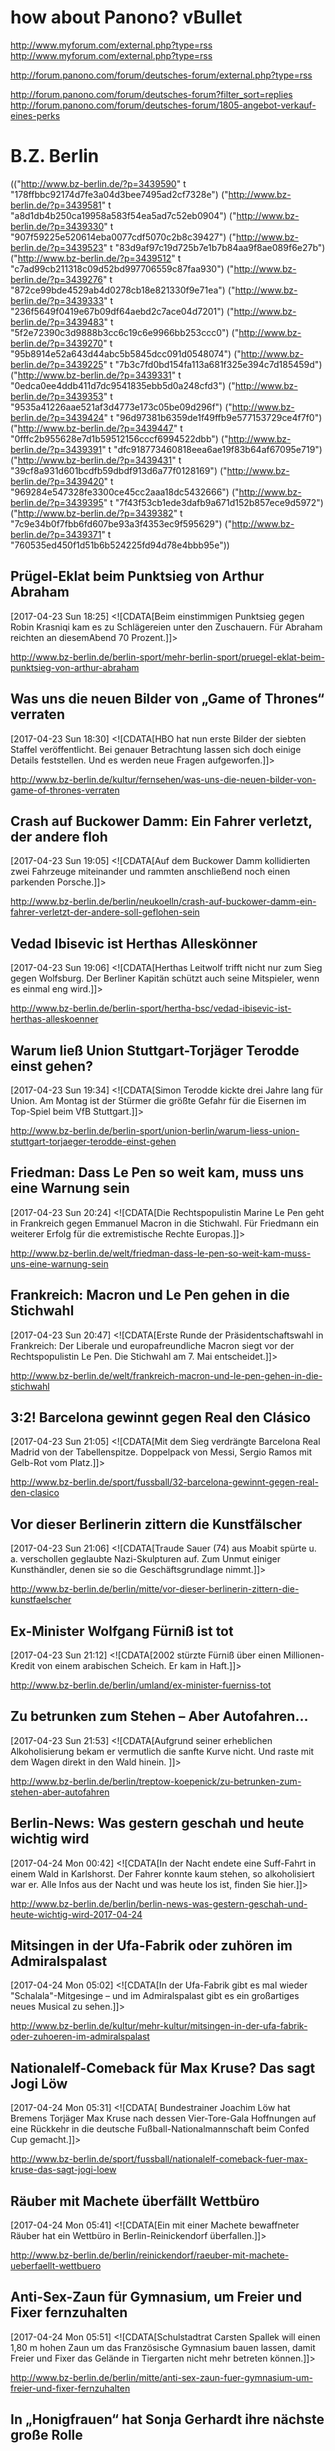 * how about Panono? vBullet
  http://www.myforum.com/external.php?type=rss
  http://www.myforum.com/external.php?type=rss

  http://forum.panono.com/forum/deutsches-forum/external.php?type=rss

  http://forum.panono.com/forum/deutsches-forum?filter_sort=replies
  http://forum.panono.com/forum/deutsches-forum/1805-angebot-verkauf-eines-perks

* B.Z. Berlin

  :FEEDSTATUS:
(("http://www.bz-berlin.de/?p=3439590" t "178ffbbc92174d7fe3a04d3bee7495ad2cf7328e")
 ("http://www.bz-berlin.de/?p=3439581" t "a8d1db4b250ca19958a583f54ea5ad7c52eb0904")
 ("http://www.bz-berlin.de/?p=3439330" t "907f59225e520614eba0077cdf5070c2b8c39427")
 ("http://www.bz-berlin.de/?p=3439523" t "83d9af97c19d725b7e1b7b84aa9f8ae089f6e27b")
 ("http://www.bz-berlin.de/?p=3439512" t "c7ad99cb211318c09d52bd997706559c87faa930")
 ("http://www.bz-berlin.de/?p=3439276" t "872ce99bde4529ab4d0278cb18e821330f9e71ea")
 ("http://www.bz-berlin.de/?p=3439333" t "236f5649f0419e67b09df64aebd2c7ace04d7201")
 ("http://www.bz-berlin.de/?p=3439483" t "5f2e72390c3d9888b3cc6c19c6e9966bb253ccc0")
 ("http://www.bz-berlin.de/?p=3439270" t "95b8914e52a643d44abc5b5845dcc091d0548074")
 ("http://www.bz-berlin.de/?p=3439225" t "7b3c7fd0bd154fa113a681f325e394c7d185459d")
 ("http://www.bz-berlin.de/?p=3439331" t "0edca0ee4ddb411d7dc9541835ebb5d0a248cfd3")
 ("http://www.bz-berlin.de/?p=3439353" t "9535a41226aae521af3d4773e173c05be09d296f")
 ("http://www.bz-berlin.de/?p=3439424" t "96d97381b6359de1f49ffb9e577153729ce4f7f0")
 ("http://www.bz-berlin.de/?p=3439447" t "0fffc2b955628e7d1b59512156cccf6994522dbb")
 ("http://www.bz-berlin.de/?p=3439391" t "dfc918773460818eea6ae19f83b64af67095e719")
 ("http://www.bz-berlin.de/?p=3439431" t "39cf8a931d601bcdfb59dbdf913d6a77f0128169")
 ("http://www.bz-berlin.de/?p=3439420" t "969284e547328fe3300ce45cc2aaa18dc5432666")
 ("http://www.bz-berlin.de/?p=3439395" t "7f43f53cb1ede3dafb9a671d152b857ece9d5972")
 ("http://www.bz-berlin.de/?p=3439382" t "7c9e34b0f7fbb6fd607be93a3f4353ec9f595629")
 ("http://www.bz-berlin.de/?p=3439371" t "760535ed450f1d51b6b524225fd94d78e4bbb95e"))
  :END:
** Prügel-Eklat beim Punktsieg von Arthur Abraham
   [2017-04-23 Sun 18:25]
                           <![CDATA[Beim einstimmigen Punktsieg gegen Robin Krasniqi kam es zu Schlägereien unter den Zuschauern. Für Abraham reichten an diesemAbend 70 Prozent.]]>
                       
   [[http://www.bz-berlin.de/berlin-sport/mehr-berlin-sport/pruegel-eklat-beim-punktsieg-von-arthur-abraham]]


** Was uns die neuen Bilder von „Game of Thrones“ verraten
   [2017-04-23 Sun 18:30]
                           <![CDATA[HBO hat nun erste Bilder der siebten Staffel veröffentlicht. Bei genauer Betrachtung lassen sich doch einige Details feststellen. Und es werden neue Fragen aufgeworfen.]]>
                       
   [[http://www.bz-berlin.de/kultur/fernsehen/was-uns-die-neuen-bilder-von-game-of-thrones-verraten]]


** Crash auf Buckower Damm: Ein Fahrer verletzt, der andere floh
   [2017-04-23 Sun 19:05]
                           <![CDATA[Auf dem Buckower Damm kollidierten zwei Fahrzeuge miteinander und rammten anschließend noch einen parkenden Porsche.]]>
                       
   [[http://www.bz-berlin.de/berlin/neukoelln/crash-auf-buckower-damm-ein-fahrer-verletzt-der-andere-soll-geflohen-sein]]


** Vedad Ibisevic ist Herthas Alleskönner
   [2017-04-23 Sun 19:06]
                           <![CDATA[Herthas Leitwolf trifft nicht nur zum Sieg gegen Wolfsburg. Der Berliner Kapitän schützt auch seine Mitspieler, wenn es einmal eng wird.]]>
                       
   [[http://www.bz-berlin.de/berlin-sport/hertha-bsc/vedad-ibisevic-ist-herthas-alleskoenner]]


** Warum ließ Union Stuttgart-Torjäger Terodde einst gehen?
   [2017-04-23 Sun 19:34]
                           <![CDATA[Simon Terodde kickte drei Jahre lang für Union. Am Montag ist der Stürmer die größte Gefahr für die Eisernen im Top-Spiel beim VfB Stuttgart.]]>
                       
   [[http://www.bz-berlin.de/berlin-sport/union-berlin/warum-liess-union-stuttgart-torjaeger-terodde-einst-gehen]]


** Friedman: Dass Le Pen so weit kam, muss uns eine Warnung sein
   [2017-04-23 Sun 20:24]
                           <![CDATA[Die Rechtspopulistin Marine Le Pen geht in Frankreich gegen Emmanuel Macron in die Stichwahl. Für Friedmann ein weiterer Erfolg für die extremistische Rechte Europas.]]>
                       
   [[http://www.bz-berlin.de/welt/friedman-dass-le-pen-so-weit-kam-muss-uns-eine-warnung-sein]]


** Frankreich: Macron und Le Pen gehen in die Stichwahl
   [2017-04-23 Sun 20:47]
                           <![CDATA[Erste Runde der Präsidentschaftswahl in Frankreich: Der Liberale und europafreundliche Macron siegt vor der Rechtspopulistin Le Pen. Die Stichwahl am 7. Mai entscheidet.]]>
                       
   [[http://www.bz-berlin.de/welt/frankreich-macron-und-le-pen-gehen-in-die-stichwahl]]


** 3:2! Barcelona gewinnt gegen Real den Clásico
   [2017-04-23 Sun 21:05]
                           <![CDATA[Mit dem Sieg verdrängte Barcelona Real Madrid von der Tabellenspitze. Doppelpack von Messi, Sergio Ramos mit Gelb-Rot vom Platz.]]>
                       
   [[http://www.bz-berlin.de/sport/fussball/32-barcelona-gewinnt-gegen-real-den-clasico]]


** Vor dieser Berlinerin zittern die Kunstfälscher
   [2017-04-23 Sun 21:06]
                           <![CDATA[Traude Sauer (74) aus Moabit spürte u. a. verschollen geglaubte Nazi-Skulpturen auf. Zum Unmut einiger Kunsthändler, denen sie so die Geschäftsgrundlage nimmt.]]>
                       
   [[http://www.bz-berlin.de/berlin/mitte/vor-dieser-berlinerin-zittern-die-kunstfaelscher]]


** Ex-Minister Wolfgang Fürniß ist tot
   [2017-04-23 Sun 21:12]
                           <![CDATA[2002 stürz­te Für­niß über einen Mil­lio­nen-Kre­dit von einem ara­bi­schen Scheich. Er kam in Haft.]]>
                       
   [[http://www.bz-berlin.de/berlin/umland/ex-minister-fuerniss-tot]]


** Zu betrunken zum Stehen – Aber Autofahren…
   [2017-04-23 Sun 21:53]
                           <![CDATA[Aufgrund seiner erheblichen Alkoholisierung bekam er vermutlich die sanfte Kurve nicht. Und raste mit dem Wagen direkt in den Wald hinein. ]]>
                       
   [[http://www.bz-berlin.de/berlin/treptow-koepenick/zu-betrunken-zum-stehen-aber-autofahren]]


** Berlin-News: Was gestern geschah und heute wichtig wird
   [2017-04-24 Mon 00:42]
                           <![CDATA[In der Nacht endete eine Suff-Fahrt in einem Wald in Karlshorst. Der Fahrer konnte kaum stehen, so alkoholisiert war er. Alle Infos aus der Nacht und was heute los ist, finden Sie hier.]]>
                       
   [[http://www.bz-berlin.de/berlin/berlin-news-was-gestern-geschah-und-heute-wichtig-wird-2017-04-24]]


** Mitsingen in der Ufa-Fabrik oder zuhören im Admiralspalast
   [2017-04-24 Mon 05:02]
                           <![CDATA[In der Ufa-Fabrik gibt es mal wieder "Schalala"-Mitgesinge – und im Admiralspalast gibt es ein großartiges neues Musical zu sehen.]]>
                       
   [[http://www.bz-berlin.de/kultur/mehr-kultur/mitsingen-in-der-ufa-fabrik-oder-zuhoeren-im-admiralspalast]]


** Nationalelf-Comeback für Max Kruse? Das sagt Jogi Löw
   [2017-04-24 Mon 05:31]
                           <![CDATA[ Bundestrainer Joachim Löw hat Bremens Torjäger Max Kruse nach dessen Vier-Tore-Gala Hoffnungen auf eine Rückkehr in die deutsche Fußball-Nationalmannschaft beim Confed Cup gemacht.]]>
                       
   [[http://www.bz-berlin.de/sport/fussball/nationalelf-comeback-fuer-max-kruse-das-sagt-jogi-loew]]


** Räuber mit Machete überfällt Wettbüro
   [2017-04-24 Mon 05:41]
                           <![CDATA[Ein mit einer Machete bewaffneter Räuber hat ein Wettbüro in Berlin-Reinickendorf überfallen.]]>
                       
   [[http://www.bz-berlin.de/berlin/reinickendorf/raeuber-mit-machete-ueberfaellt-wettbuero]]


** Anti-Sex-Zaun für Gymnasium, um Freier und Fixer fernzuhalten
   [2017-04-24 Mon 05:51]
                           <![CDATA[Schulstadtrat Carsten Spallek will einen 1,80 m hohen Zaun um das Französische Gymnasium bauen lassen, damit Freier und Fixer das Gelände in Tiergarten nicht mehr betreten können.]]>
                       
   [[http://www.bz-berlin.de/berlin/mitte/anti-sex-zaun-fuer-gymnasium-um-freier-und-fixer-fernzuhalten]]


** In „Honigfrauen“ hat Sonja Gerhardt ihre nächste große Rolle
   [2017-04-24 Mon 06:19]
                           <![CDATA[In dem DDR-Drama spielt die gebürtige Westberlinerin ein Ostmädchen, das mit seiner Freundin einen Urlaub am Balaton verbringt. Während der Dreharbeiten lernte Gerhardt die Jugendzeit ihrer Eltern ein Stückchen besser kennen. ]]>
                       
   [[http://www.bz-berlin.de/kultur/fernsehen/in-honigfrauen-hat-sonja-gerhardt-ihre-naechste-grosse-rolle]]


** Lesben und Schwule sagen in Berlin immer häufiger Ja
   [2017-04-24 Mon 06:19]
                           <![CDATA[Die Zahl der eingetragenen Lebenspartnerschaften nimmt zu. Die meisten gleichgeschlechtlichen Ehen sind in Schöneberg registriert.]]>
                       
   [[http://www.bz-berlin.de/berlin/tempelhof-schoeneberg/lesben-und-schwule-sagen-i-berlin-immer-haeufiger-ja]]

** Nach Schlägerei am Bahnhof Wuhletal sucht die Bundespolizei Zeugen
   [2017-04-24 Mon 12:36]
                           <![CDATA[Vier junge Männer wurden in Marzahn-Hellersdorf angegriffen, nachdem sie ein Trio aufforderten, einen Rettungswagen für eine hilflose Frau zu rufen.]]>
                      
   [[http://www.bz-berlin.de/berlin/marzahn-hellersdorf/nach-schlaegerei-am-bahnhof-wuhletal-sucht-die-bundespolizei-zeugen]]


** Ladendieb entpuppt sich als Tatverdächtiger in zwei Mordfällen
   [2017-04-24 Mon 12:38]
                           <![CDATA[Anfang Februar wurde ein Mann bei einem Ladendiebstahl in Neukölln aufgegriffen. Nun ergaben Ermittlungen: Er könnte in zwei Fällen Männer umgebracht haben!]]>
                      
   [[http://www.bz-berlin.de/berlin/neukoelln/ladendieb-entpuppt-sich-als-tatverdaechtiger-in-zwei-mordfaellen]]


** Sido spielt Hauptrolle in Roma-Tragikkomödie
   [2017-04-24 Mon 12:50]
                           <![CDATA[Der Berliner Rapper Sido (36, „Mein Block”) spielt die Hauptrolle in der TV-Tragikkomödie „Eine Braut kommt selten allein”. ]]>
                      
   [[http://www.bz-berlin.de/kultur/fernsehen/sido-spielt-hauptrolle-in-roma-tragikkomoedie]]


** Hertha-Coach Dardai: „Ich sehe im Training nicht die Dynamik“
   [2017-04-24 Mon 13:11]
                           <![CDATA[Zwei Bundesliga-Kurzeinsätze mit insgesamt 39 Minuten stehen in der Bilanz von Ondrej Duda. Dabei galt der Slowake als Herthas Top-Transfer aus dem letzten Sommer.]]>
                      
   [[http://www.bz-berlin.de/berlin-sport/hertha-bsc/hertha-coach-dardai-ich-sehe-im-training-nicht-die-dynamik]]


** Wenn Union in Führung geht, haben sie noch nie verloren
   [2017-04-24 Mon 13:26]
                           <![CDATA[Wie groß sind die Chancen, dass Union am Montagabend in Stuttgart punktet? Zumindest sind die Eisernen nach dem Sieg gegen Kaiserslautern zurück im Aufstiegsrennen.]]>
                      
   [[http://www.bz-berlin.de/berlin-sport/union-berlin/wenn-union-in-fuehrung-geht-haben-sie-noch-nie-verloren]]


** Kriminalstatistik: Zahl politisch motivierter Straftaten erneut gestiegen
   [2017-04-24 Mon 13:34]
                           <![CDATA[Die Zahl politisch motivierter Straftaten in Deutschland ist erneut gestiegen. 41.549 Delikte bedeuten einen Höchststand.]]>
                      
   [[http://www.bz-berlin.de/deutschland/kriminalstatistik-zahl-politisch-motivierter-straftaten-erneut-gestiegen]]


** Wenn er will, aber nicht immer kann
   [2017-04-24 Mon 14:01]
                           <![CDATA[Auch beim Mann kann durchaus Flaute im Bett sein. Kein Grund zur Sorge]]>
                      
   [[http://www.bz-berlin.de/erotik/wenn-er-will-aber-nicht-immer-kann]]


** London-Marathon: Matthew Rees hilft taumelndem Läufer ins Ziel
   [2017-04-24 Mon 14:12]
                           <![CDATA[Das muss dieser Sportsgeist sein, den man im Profi-Sport so oft vermisst. Ein Teilnehmer des London-Marathons half einem Taumelnden Läufer ins Ziel.]]>
                      
   [[http://www.bz-berlin.de/panorama/london-marathon-matthew-rees-hilft-taumelndem-laeufer-ins-ziel]]


** Wütender Raser tritt Blitzer um und rast auf Polizisten zu
   [2017-04-24 Mon 14:37]
                           <![CDATA[Ein verärgerter Autofahrer hat bei Neuzelle erst einen Blitzer umgetreten und dann beinahe einen Polizisten umgefahren. Gegen ihn wird strafrechtlich ermittelt.]]>
                      
   [[http://www.bz-berlin.de/tatort/wuetender-raser-tritt-blitzer-um-und-rast-auf-polizisten-zu]]


** Bei der Suche nach Verbrechern sind Berlins Polizisten die Hände gebunden
   [2017-04-24 Mon 15:29]
                           <![CDATA[Wenn ein Polizist in Berlin ein Auto an die Seite winkt, darf er streng genommen nur die Verkehrstüchtigkeit des Fahrzeugs und die Papiere des Halters überprüfen. Mehr nicht. Er darf weder das Handschuhfach öffnen noch den Kofferraum durchsuchen. In Bayern ist das anders. Dort gibt es das Instrument der sogenannten Schleierfahndung. Dort dürfen Polizisten Autos […]]]>
                      
   [[http://www.bz-berlin.de/berlin/kolumne/bei-der-suche-nach-verbrechern-sind-berlins-polizisten-die-haende-gebunden]]


** Fußgänger von LKW erfasst und schwer verletzt
   [2017-04-24 Mon 15:39]
                           <![CDATA[Am Montag Vormittag erfasste ein LKW beim Abbiegen einen Fußgänger. Der Mann wurde schwer verletzt in ein Krankenhaus gebracht.]]>
                      
   [[http://www.bz-berlin.de/berlin/steglitz-zehlendorf/fussgaenger-von-lkw-erfasst-und-schwer-verletzt]]


** Zlatan Ibrahimovic: „Ich werde sogar stärker zurückkommen“
   [2017-04-24 Mon 15:45]
                           <![CDATA["Ich werde dem Fußball eine Weile fehlen", schreibt Zlatan Ibrahimovic nach seiner schweren Verletzung auf Instagram. "Eine Weile", denn ans Aufhören denkt er noch lange nicht.]]>
                      
   [[http://www.bz-berlin.de/sport/fussball/zlatan-ibrahimovic-ich-werde-sogar-staerker-zurueckkommen]]


** Liebe AfD-Politiker: Hier tagt die BVV in Kreuzberg
   [2017-04-24 Mon 16:07]
                           <![CDATA[Drei AfD-Politiker wurden in die Bezirksverordnetenversammlung Kreuzberg-Friedrichshain gewählt, doch bei der Arbeit in den Ausschüssen fehlen sie meistens.]]>
                      
   [[http://www.bz-berlin.de/berlin/friedrichshain-kreuzberg/liebe-afd-politiker-hier-tagt-die-bvv-in-kreuzberg]]


** VfB Stuttgart – Union Berlin im Liveticker 2:0
   [2017-04-24 Mon 16:09]
                           <![CDATA[Union Berlin kann mit einem Sieg beim VfB Stuttgart auf Tabellenplatz eins springen. Drei Punkte wären ein wichtiger Schritt im Aufstiegsrennen. Für Köpenicker und Schwaben dabei: der B.Z.-Liveticker!]]>
                      
   [[http://www.bz-berlin.de/sport/liveticker/vfb-stuttgart-union-berlin-im-liveticker]]


** Flughafen Schönefeld: Terminal A wegen Koffer kurzzeitig gesperrt
   [2017-04-24 Mon 16:51]
                           <![CDATA[Wegen eines herrenlosen Koffers am Terminal A am es am Montagabend zu Behinderungen am Flughafen Schönefeld. Auch der Busverkehr war betroffen.]]>
                      
   [[http://www.bz-berlin.de/berlin/umland/flughafen-schoenefeld-terminal-a-wegen-koffer-kurzzeitig-gesperrt]]


** Gabriel gedenkt Holocaus-Opfern in Yad Vashem
   [2017-04-24 Mon 16:55]
                           <![CDATA[Außenminister Gabriel besucht am Holocaust-Gedenktag Jerusalem. In Auschwitz erinnerten Überlebende an die Verbrechen der Nazis.]]>
                      
   [[http://www.bz-berlin.de/welt/gabriel-gedenkt-holocaus-opfern-in-yad-vashem]]


** Der Plan steht: Die Berliner Staatsoper eröffnet im Herbst
   [2017-04-24 Mon 17:41]
                           <![CDATA[Es gibt eine große Premierenfeier und ein gefeierter Dirigent wird das Orchester leiten – trotzdem soll die Staatsoper nach den Feierlichkeiten zunächst wieder schließen.]]>
                      
   [[http://www.bz-berlin.de/berlin/mitte/der-plan-steht-die-berliner-staatsoper-eroeffnet-im-herbst]]


** Wir sind obdachlos, weil im Frauenhaus kein Platz ist
   [2017-04-24 Mon 17:43]
                           <![CDATA[Ann (30) aus Kenia erzählt der B.Z. ihre traurige Geschichte: Sie floh vor einer schwierigen Beziehung und sitzt nun auf der Straße.]]>
                      
   [[http://www.bz-berlin.de/berlin/friedrichshain-kreuzberg/wir-sind-obdachlos-weil-im-frauenhaus-kein-platz-ist]]


** Radfahrer wird von Tram erfasst und schwer verletzt
   [2017-04-24 Mon 18:25]
                           <![CDATA[Ein Radfahrer ist in Mitte mit einer Tram zusammengestoßen und wurde schwer verletzt. Der genaue Unfallhergang ist noch nicht geklärt.]]>
                      
   [[http://www.bz-berlin.de/berlin/mitte/radfahrer-wird-von-tram-erfasst-und-schwer-verletzt]]


** Muss Facebook Nutzerdaten Verstorbener preisgeben?
   [2017-04-24 Mon 18:40]
                           <![CDATA[Eine Mutter klagt gegen Facebook um die Herausgabe der Nutzerdaten ihrer verstorbenen Tochter. Sie erhofft sich Informationen über die Todesumstände.]]>
                      
   [[http://www.bz-berlin.de/berlin/berliner-kammergericht-muss-facebook-nutzerdaten-verstorbener-preisgeben]]

** Aufgepasst Hertha! Auf Platz sechs lauert Gefahr
   [2017-04-24 Mon 19:35]
                           <![CDATA[Frankfurt oder Gladbach zieht heute ins Pokalfinale ein. Holt einer der Klubs den Pott, drohen Folgen für Herthas Traum von Europa.]]>
                      
   [[http://www.bz-berlin.de/berlin-sport/hertha-bsc/aufgepasst-hertha-auf-platz-sechs-lauert-gefahr]]


** Hals-OP! Darum fehlt Zachrisson wirklich so lange
   [2017-04-24 Mon 19:36]
                           <![CDATA[Seit Wochen fehlt der Schwede Mattias Zachrisson den Füchsen. Es ist weiter offen, ob er am Mottwoch gegen Hannover spielen kann.]]>
                      
   [[http://www.bz-berlin.de/berlin-sport/fuechse-berlin/hals-op-darum-fehlt-zachrisson-wirklich-so-lange]]


** Kriminelle sprengen Tresorraum in Paraguay mit Flak auf
   [2017-04-24 Mon 20:04]
                           <![CDATA[Ein vergleichbares Verbrechen habe es in Paraguay noch nicht gegeben, sagte der zuständige Gouverneur. Mit einem Flugabwehrgeschütz sprengten die Krimiellen einen Tresor auf.]]>
                      
   [[http://www.bz-berlin.de/welt/kriminelle-erbeuten-mehrere-millionen-dollar-in-paraguay]]


** 1:3! Union verliert im Aufstiegsduell beim VfB Stuttgart
   [2017-04-24 Mon 20:10]
                           <![CDATA[Das war anders geplant. Union Berlin verliert beim VfB Stuttgart und damit an Boden im Aufstiegsrennen. Die Eisernen haben nun drei Punkte Rückstand auf Platz zwei.]]>
                      
   [[http://www.bz-berlin.de/berlin-sport/union-berlin/13-union-verliert-im-aufstiegsduell-beim-vfb-stuttgart]]


** Telefonbuch mit Tausenden Promi-Kontakten zu versteigern
   [2017-04-24 Mon 22:38]
                           <![CDATA[Von Madonna über Johnny Depp bis hin zu Leonardo DiCaprio: Der 2004 verstorbene Marlon Brando pflegte seine Kontakte gut. Sein persönliches Telefonbuch mit den Nummern tausender Promis wird nun versteigert.]]>
                      
   [[http://www.bz-berlin.de/leute/telefonbuch-mit-tausenden-promi-kontakten-zu-versteigern]]


** Die Berlin-News aus der Nacht und was heute wichtig wird
   [2017-04-25 Tue 03:39]
                           <![CDATA[In der vergangenen Nacht gab es einen Unfall mit zwei Verletzten in der Hermannstraße. Am heutigen Dienstag kommt Ivanka Trump nach Berlin. Was in der Nacht geschah und was heute los ist, erfahren Sie hier.]]>
                      
   [[http://www.bz-berlin.de/berlin/berlin-news-was-gestern-geschah-und-heute-wichtig-wird-2017-4-25]]


** Elton John muss wegen schwerer Infektion Konzerte absagen
   [2017-04-25 Tue 03:58]
                           <![CDATA[Pop-Star Elton John (70) muss wegen einer „gefährlichen und ungewöhnlichen” bakteriellen Infektion geplante Konzerte in Kalifornien und Las Vegas absagen.]]>
                      
   [[http://www.bz-berlin.de/kultur/musik/elton-john-muss-wegen-schwerer-infektion-konzerte-absagen]]


** AirBnB brachte letztes Jahr 600.000 Touristen nach Berlin
   [2017-04-25 Tue 04:23]
                           <![CDATA[Über Airbnb haben nach Angaben des Unternehmens im vergangenen Jahr rund 600.000 Gäste private Unterkünfte in Berlin gebucht. Nach Hochrechnungen des Vermittlungsportals ließen die Besucher etwa 438 Millionen Euro in der Stadt.]]>
                      
   [[http://www.bz-berlin.de/berlin/airbnb-brachte-letztes-jahr-600-000-touristen-nach-berlin]]


** Die „Blonde Ambition“: So hat Madonna mal angefangen
   [2017-04-25 Tue 04:54]
                           <![CDATA[Unter dem Titel „Blonde Ambition” sollen die Anfänge von Madonnas Karriere in den 1980er Jahren verfilmt werden.]]>
                      
   [[http://www.bz-berlin.de/kultur/film/die-blonde-ambition-so-hat-madonna-mal-angefangen]]


** Musik von Ella Fitzgerald oder von Gayle Tufts?
   [2017-04-25 Tue 05:10]
                           <![CDATA[Im Wintergarten wird der 100. Geburtstag von Ella Fitzgerald gefeiert, im Tipi rettet Gayle Tufts die Welt.]]>
                      
   [[http://www.bz-berlin.de/kalender/musik-von-ella-fitzgerald-oder-von-gayle-tufts]]


** Wie Berliner Forscher marode Brücken retten wollen
   [2017-04-25 Tue 06:11]
                           <![CDATA[Wissenschaftler der Bundesanstalt für Materialforschung und -prüfung haben einen Sensor entwickelt, der Korrosion in Beton frühzeitig erkennt. Mit vergleichsweise kleinem Aufwand können so marode Brücken besser erkannt werden.]]>
                      
   [[http://www.bz-berlin.de/berlin/ein-berlin-wird-ein-sensor-entwickelt-der-bruecken-zum-sprechen-bringen-soll]]


** Zwei Hinrichtungen an einem Tag in Arkansas
   [2017-04-25 Tue 06:16]
                           <![CDATA[Zum ersten Mal seit 16 Jahren werden zwei Verurteilte in Arkansas in weniger als 24 Stunden mit der Giftspritze hingerichtet. Der Grund? Der Nachschub für den Giftcocktail wird knapp. ]]>
                      
   [[http://www.bz-berlin.de/panorama/zwei-hinrichtungen-an-einem-tag-in-arkansas]]


** So läuft der Tag von Ivanka Trump in Berlin ab
   [2017-04-25 Tue 06:42]
*** So läuft der Tag von Ivanka Trump in Berlin ab | 
    [2017-04-25 Tue 06:42]
                           
    Die Tochter und Beraterin von US-Präsident Donald Trump, Ivanka, ist in Berlin, wird am Mittag auf dem Frauen-Gipfel „Women20 Summit” mit Merkel und Lagarde zusammentreffen. Wer ist die Frau, die inzwischen als eine der mächtigsten der Welt gilt?
                      
    [[http://www.bz-berlin.de/berlin/so-laeuft-der-tag-von-ivanka-trump-in-berlin-ab]]
*** word
    - läuft ab
      - ablaufen
	- expire
    - Gipfel
      - height
    - mächtig
      - powerful
    - gilt
      - gelten
	- be valid, be directed at

*** translation
    The daughter and consultant of U.S President Donald Trump, Ivanka is in Berlin and She will meet with the Merkel and Lagarde at the Woman-day "Woman20 Summit". Who is the lady among them, who affects the most powerfully in the world?

** Gnihihi: Jan Böhmermann muss zensiert werden
   [2017-04-25 Tue 06:48]
                           <![CDATA[In Deutschland sind die Regeln eben lockerer: Bei seinem ersten Auftritt im US-Fernsehen hat Jan Böhmermann ein Schimpfwort gleich mehrfach fallen lassen. ]]>
                      
   [[http://www.bz-berlin.de/deutschland/gnihihi-jan-boehmermann-muss-zensiert-werden]]


** Türkei bittet Deutschland um Wirtschaftshilfe
   [2017-04-25 Tue 08:09]
                           <![CDATA[Erdogans Nazi-Vorwürfe? Ein inhaftierter deutscher Journalist? War da was? Trotz vieler aktueller Streitpunkte bittet der türkische Vize-Regierungschef um deutsche Unterstützung: „Dafür brauchen wir Deutschland.”]]>
                      
   [[http://www.bz-berlin.de/welt/tuerkei-bittet-deutschland-um-wirtschaftshilfe]]


** Berlin-Friedrichshain: Die wichtige Rückkehr der Hirschmänner
   [2017-04-25 Tue 08:14]
                           <![CDATA[Mit diesem blauen Schild kehrt die Erinnerung zurück: In einem Jahr wird der Siegfried-Hirschmann-Platz mitten in Berlins größtem Neubau-Kiez liegen. Dort, nahe der Boxhagener Straße, gab's am Montag ein Richtfest für 640 Wohnungen.]]>
                      
   [[http://www.bz-berlin.de/berlin/friedrichshain-kreuzberg/berlin-friedrichshain-die-wichtige-rueckkehr-der-hirschmaenner]]


** Film-Komponist Howard Shore vertont „Herr der Ringe“ live
   [2017-04-25 Tue 08:17]
                           <![CDATA[Howard Shore komponierte die Filmmusik für die "Herr der Ringe"-Trilogie. Jetzt wird der Film wieder gezeigt, begleitet von einem Orchester. Die B.Z. traf den Kanadier zum Interview.]]>
                      
   [[http://www.bz-berlin.de/kultur/film-komponist-howard-shore-vertont-herr-der-ringe-live]]


** Die Anklage gegen den U-Bahn-Treter steht!
   [2017-04-25 Tue 08:25]
                           <![CDATA[Svetoslav S. soll im Oktober 2016 eine Frau im U-Bahnhof Hermannstraße die Treppe heruntergetreten haben. Der Staatsanwalt hat nun Anklage erhoben - wegen gefährlicher Körperverletzung.]]>
                      
   [[http://www.bz-berlin.de/berlin/neukoelln/die-anklage-gegen-den-u-bahn-treter-steht]]

** Die BVG fährt Schwarz und das ist gut so
   [2017-04-25 Tue 13:29]
                           <![CDATA[Erst am Mittwoch wird es offiziell: Auch 2016 machte die BVG Gewinn, fuhr schwarze Zahlen ein. Der Konzern erzielte einen Überschuss von 21 Millionen Euro. Ein Teil des Geldes ist aber schon geblockt.]]>
                      
   [[http://www.bz-berlin.de/berlin/die-bvg-faehrt-schwarz-und-das-ist-gut-so]]


** DONE U-Bahn-Treter masturbierte vor zwei Frauen
   CLOSED: [2017-04-26 Wed 00:00]
   CLOCK: [2017-04-25 Tue 23:45]--[2017-04-26 Wed 00:00] =>  0:15
   [2017-04-25 Tue 13:35]

*** U-Bahn-Treter masturbierte vor zwei Frauen | U-Bahn-Crimer masturbated before two Ladies
    [2017-04-25 Tue 13:35]

    訳していてホントかよ案件。B.Zがドイツの東スポと言われているのを思い出した。
    
    Svetoslav S. soll im Oktober 2016 eine Frau im U-Bahnhof Hermannstraße die Treppe heruntergetreten haben. Angeklagt wird der Mann nun wegen gefährlicher Körperverletzung und Exhibitionismus. Er soll vor einer Frau masturbiert haben.
                      
    [[http://www.bz-berlin.de/berlin/neukoelln/u-bahn-treter-von-der-hermannstrasse-wird-auch-als-exhibitionist-angeklagt]]

*** translation
    Svetoslav S. is thought to have kicked down a lady in the U-Bahnhof(subway) Hermanstraße station stairways in Oct. 2016. The man is charged now because of dangerous head-injured and Exhibitionism. He is thought to have masturberted a lady before.

*** 翻訳
    Svetoslav S. は２０１６年10月Hermanstrass駅の階段で女性を蹴り落とした被疑者である。彼は今、現在障害と露出狂という容疑で取調べを受けている。彼は女性の前でマスターベーションをしたそうだ。

*** word
    - Treter
      - unfair spielt
    - masturbierte
      - masturbate
    - heruntergetreten
      - heruntertreten
	- kick down
    - Treppe
      - stair case
    - Angeklagt
      - anklagen
	- charge
    - Exhibitionismus
      - 露出狂

** Berlin hat die Groove-Queen Joy Denalane (wieder)!
   [2017-04-25 Tue 13:44]
                           <![CDATA[Sechs Jahre stand Soul-Sängerin Joy Denalane nicht mehr auf der Bühne. Jetzt ist sie wieder da - mit neuer Platte.]]>
                      
   [[http://www.bz-berlin.de/kultur/musik/berlin-hat-die-groove-queen-joy-denalane-wieder]]


** Russland tritt nicht beim ESC in Kiew an
   [2017-04-25 Tue 13:55]
                           <![CDATA[Der ESC 2017 findet vom 9. bis 13. Mai in Kiew statt. Russland nominierte Julia Samoylova, zog seine Teilnahme aber zurück. B.Z. erklärt die Gründe.]]>
                      
   [[http://www.bz-berlin.de/kultur/musik/russland-tritt-nicht-beim-esc-in-kiew-an]]


** DONE [#A] Netanjahu macht Drohung wahr und sagt Treffen mit Gabriel ab | Netanjahu make his Threaten true and cancel Meeting with Gabriel | Netanjahu、先に脅していたとおり、Gabrielとの会議をキャンセル
   CLOSED: [2017-04-28 Fri 18:46]
   CLOCK: [2017-04-26 Wed 10:22]--[2017-04-29 Sat 20:08] => 81:46
   [2017-04-25 Tue 14:21]
*** Netanjahu macht Drohung wahr und sagt Treffen mit Gabriel ab | Netanjahu make his Threaten true and cancel Meeting with Gabriel | Netanjahu、先に脅していたとおり、Gabrielとの会議をキャンセル
   [2017-04-25 Tue 14:21]

**** Netanjahu macht Drohung wahr und sagt Treffen mit Gabriel ab | Netanjahu make his Threaten true and cancel Meeting with Gabriel | Netanjahu、先に脅していたとおり、Gabrielとの会議をキャンセル
    [2017-04-25 Tue 14:21]

     Diplomatischer Affront in Israel: Ministerpräsident Benjamin Netanjahu hat Außenminister Sigmar Gabriel am Dienstag nicht empfangen – ein für 16 Uhr geplantes Treffen ließ der Premier kurzfristig einfach platzen.
                      
     [[http://www.bz-berlin.de/welt/netanjahu-macht-drohung-wahr-und-sagt-treffen-mit-gabriel-ab]]
**** translation
     Diplomatic affront in Israel: President Benjamin Netanjahu didn't greet the foreign minister, Gabriel on Tuesday - the Prime Minister simply keep refusing the planned meeting for 16 hours.

**** 翻訳
     イスラエルで外交上の無礼：（イスラエルの）Benjamin Netanjahu 大統領は（ドイツの）Gabriel外相との会談を火曜日にとりやめた。首相はただひたすらに16時間予定されていた会談に出席することを拒みつづけた。

**** word
     - wahr
       - true
     - Drohung
       - threat
     - absagen
       - cancel
     - Affront
       - affront
	 - 侮辱
     - geplantes
       - geplant
     - Außenminister
       - foreign miniseer
     - Premier
       - premier, prime minister
	 - 首相
     - ließ
       - lassen
     - platzen
       - burst
     - kurzfristig


** „Grey’s Anatomy”-Star Jesse Williams lässt sich scheiden
   [2017-04-25 Tue 14:23]
                           <![CDATA[Der aus der Fernsehserie „Grey's Anatomy” bekannte US-Schauspieler Jesse Williams lässt sich Medienberichten zufolge von seiner Frau scheiden. ]]>
                      
   [[http://www.bz-berlin.de/allgemein/greys-anatomy-star-jesse-williams-laesst-sich-scheiden]]


** Faye Dunaway spricht erstmals über Oscar-Panne: „War völlig verdutzt”
   [2017-04-25 Tue 14:45]
                           <![CDATA[Die Hollywood-Legende Faye Dunaway (76) hat zwei Monate nach der Oscar-Verleihung erstmals öffentlich über den großen Patzer in den letzten Showminuten gesprochen – damals verkündete sie zunächst den falschen Preisträger.]]>
                      
   [[http://www.bz-berlin.de/leute/faye-dunaway-spricht-erstmals-ueber-oscar-panne-war-voellig-verdutzt]]


** Eine Berliner Ampel gerät außer Kontrolle und schaltet, wie sie will
   [2017-04-25 Tue 14:57]
                           <![CDATA[Geht Ihnen das manchmal auch so? Sie stehen an der roten Ampel und denken: Mensch, das dauert aber heute lange, bis die auf Grün springt! Dann kann es sein, dass Sie sich an einer Kreuzung mit Straßenbahn- oder Busverkehr aufhalten. Die BVG-Fahrzeuge dürfen sich ihre Ampel nämlich selbst auf Grün schalten. Autofahrer, Radler und Fußgänger […]]]>
                      
   [[http://www.bz-berlin.de/berlin/kolumne/eine-berliner-ampel-geraet-ausser-kontrolle-und-schaltet-wie-sie-will]]


** Eisbären Tonja und Wolodja wieder vereint
   [2017-04-25 Tue 15:04]
                           <![CDATA[Nach mehr als zwei Monaten Trennung sind die Eltern des verstorbenen Eisbären Fritz wieder im Tierpark vereint.]]>
                      
   [[http://www.bz-berlin.de/berlin/eisbaeren-tonja-und-wolodja-wieder-vereint]]


** Berlin schöpft das Abi aus dem Pool
   [2017-04-25 Tue 15:30]
                           <![CDATA[Am Montag begannen die Deutschprüfungen für Berlins Abiturienten. Erstmals gibt es deutschlandweite Prüfungsaufgaben für die Schüler.]]>
                      
   [[http://www.bz-berlin.de/berlin/berlin-schoepft-das-abi-aus-dem-pool]]


** Die Berliner Polizei im Entenküken-Rettungseinsatz
   [2017-04-25 Tue 16:15]
                           <![CDATA[Erfolgreicher Rettungseinsatz für die Berliner Polizei: Einige Beamte retteten fünf Entenküken, die von ihrer Mutter getrennt worden waren, aus einem Gulli. Auch die Familienzusammenführung gelang!]]>
                      
   [[http://www.bz-berlin.de/berlin/tempelhof-schoeneberg/die-berliner-polizei-im-entenkueken-rettungseinsatz]]


** Motorradfahrer in Oberschöneweide schwer verletzt – Zeugen gesucht
   [2017-04-25 Tue 16:17]
                           <![CDATA[Ein Motorradfahrer stürzte beim Überholen eines LKW und wurde schwer verletzt.]]>
                      
   [[http://www.bz-berlin.de/berlin/treptow-koepenick/motorradfahrer-in-oberschoeneweide-schwer-verletzt-polizei-sucht-nach-zeugen]]


** Carsharing-Fahrer lässt Fußgänger schwer verletzt liegen – Unfallfahrer ermittelt
   [2017-04-25 Tue 16:50]
                           <![CDATA[Die Polizei suchte einen Unfallfahrer, der in der Nacht von Samstag zu Sonntag einen 23-Jährigen in der Kopernikusstraße erfasst hat und dann davonfuhr. Nun ist ein Verdächtiger ermittelt.]]>
                      
   [[http://www.bz-berlin.de/berlin/friedrichshain-kreuzberg/unfallflucht-carsharing-fahrer-laesst-fussgaenger-schwer-verletzt-liegen]]


** Angela Merkel und Ivanka Trump gemeinsam für mehr Frauenrechte
   [2017-04-25 Tue 16:59]
                           <![CDATA[Beim W20-Gipfel in Berlin machten sich Entscheiderinnen von Angela Merkel bis Ivanka Trump für Frauen stark.]]>
                      
   [[http://www.bz-berlin.de/berlin/merkel-und-ivanka-trump-gemeinsam-fuer-mehr-frauenrechte]]


** Alba Berlin trennt sich von Cheftrainer Caki
   [2017-04-25 Tue 17:00]
                           <![CDATA[Kurz vor den Playoffs hat sich Basketball-Bundesligist ALBA Berlin von seinem Coach Ahmet Caki getrennt. Das teilte der Hauptstadtclub am Dienstag mit.]]>
                      
   [[http://www.bz-berlin.de/berlin/alba-berlin-trennt-sich-von-cheftrainer-caki]]


** Messerattacke auf Polizisten: Zweieinhalb Jahre Haft für Schüler
   [2017-04-25 Tue 17:42]
                           <![CDATA[Nach einer Messerattacke auf einen Polizeibeamten im verganenen Jahr, ist ein 21-järiger Schüler zu zweieinhalb Jahren Haft verurteilt worden.]]>
                      
   [[http://www.bz-berlin.de/allgemein/messerattacke-auf-polizisten-zweieinhalb-jahre-haft-fuer-schueler]]


** Facebook verweigert Mutter letzte Nachrichten ihrer toten Tochter
   [2017-04-25 Tue 18:15]
                           <![CDATA[Seit Dienstag stehen sich die Mutter eines verstorbenen Mädchens und Facebook vor dem Kammergericht Berlin gegenüber. Es geht um die Herausgabe der Zugangsdaten des Mädchens.]]>
                      
   [[http://www.bz-berlin.de/berlin/facebook-verweigert-trauernder-mutter-die-letzten-nachrichten-ihrer-tochter]]


** DFB-Pokal Liveticker: Gladbach – Frankfurt 1:1
   [2017-04-25 Tue 18:59]
                           <![CDATA[Borussia Mönchengladbach empfängt Eintracht Frankfurt im Kampf um den Einzug ins DFB-Pokalfinale. Wer trifft auf Bayern oder den BVB? Alles hier im Liveticker!]]>
                      
   [[http://www.bz-berlin.de/sport/liveticker/dfb-pokal-live-gladbach-frankfurt-im-ticker]]


** Mutmaßlicher Talibankämpfer in Berlin angeklagt
   [2017-04-25 Tue 19:24]
                           <![CDATA[Einem mutmaßlichen Talibankämpfer wird vorgeworfen, zwei Menschen ermordet und sich den radikalen Islamisten angeschlossen zu haben.]]>
                      
   [[http://www.bz-berlin.de/berlin/mutmasslicher-talibankaempfer-in-berlin-angeklagt]]


** Formel 1: T-Flügel soll wieder abgeschafft werden
   [2017-04-25 Tue 20:07]
                           <![CDATA[Der Motorsport-Weltverband will die T-Flügel wieder abschaffen. Auch weitere Änderungen sind geplant.]]>
                      
   [[http://www.bz-berlin.de/berlin-sport/mehr-berlin-sport/formel-1-t-fluegel-soll-wieder-abgeschafft-werden]]

** „Jetzt bin ich ein amerikanischer Berliner“
   [2017-04-25 Tue 20:32]
                           <![CDATA[Erst mit der Enthüllung eines Porträts in der Gallerie des Abgeordnetenhauses ist die Ehrenbürgerschaft komplett. Nun wurde die Ehre dem Gründungsdirektor des Jüdischen Museums zuteil. ]]>
                      
   [[http://www.bz-berlin.de/berlin/jetzt-bin-ich-ein-amerikanischer-berliner]]

** Basketballtrainer soll Schülerin (15) vergewaltigt haben, leugnet die Tat
   [2017-04-27 Thu 20:03]
                           <![CDATA[Sie lernten sich über das Internet kennen, er umschmeichelte sie wochenlang. Beim Treffen in einem Wald soll es zu angeblich zu einer Vergewaltigung gekommen sein. ]]>
                      
   [[http://www.bz-berlin.de/tatort/menschen-vor-gericht/basketballtrainer-soll-15-jaehrige-schuelerin-vergewaltigt-haben-leugnet-die-tat]]


** Koranlehrer prügelt Schüler (11) tot, weil er „laut“ war
   [2017-04-27 Thu 20:35]
                           <![CDATA[In Folge einer Prügelstrafe starb ein elfjähriger Junge - nun werden in Malaysia Rufe nach der Schließung privater Islamschulen laut.]]>
                      
   [[http://www.bz-berlin.de/welt/koranlehrer-pruegelt-schueler-11-tot-weil-er-laut-war]]


** Immer mehr Berlinern werden Strom und Gas abgestellt
   [2017-04-27 Thu 20:47]
                           <![CDATA[Das Licht bleibt aus und die Heizung kalt. Wenn man seine Rechnung nicht bezahlt, kann der Energieversorger die Leitung zudrehen. In Berlin passiert das wieder deutlich häufiger. ]]>
                      
   [[http://www.bz-berlin.de/berlin/immer-mehr-berlinern-werden-strom-und-gas-abgestellt]]


** Netanjahu wirft Gabriel Instinktlosigkeit vor
   [2017-04-27 Thu 23:54]
   <![CDATA[Nach dem Eklat bei Gabriels Israel-Besuch kritisiert Netanjahu das Verhalten des deutschen Außenministers. Für sein Treffen mit Regierungskritikern habe Gabriel einen besonders unpassenden Zeitpunkt gewählt - und dann eine Versöhnung verweigert.]]>
                      
   [[http://www.bz-berlin.de/welt/netanjahu-wirft-gabriel-instinktlosigkeit-vor]]


** Kampf gegen Eichenprozessionsspinner geht weiter
   [2017-04-28 Fri 00:26]
                           <![CDATA[Die Raupen der Eichenprozessionsspinner sind gefährlich. Nicht nur ihre Fresslust ist berüchtigt. Sie können auch Hautreizungen und Allergien verursachen.]]>
                      
   [[http://www.bz-berlin.de/brandenburg/aktionen-gegen-eichenprozessionsspinner-starten]]


** Vernebelungsanlage schlägt Blitzeinbrecher in die Flucht
   [2017-04-28 Fri 01:36]
                           <![CDATA[Ein oder mehrere Täter versuchten am frühen Freitagmorgen in eine Tankstelle am Teltower Damm einzubrechen. Doch die Alarmanlage machte ihnen einen Strich durch die Rechnung. Statt zum Blitzeinbruch kam es zur Nebelflucht.]]>
                      
   [[http://www.bz-berlin.de/berlin/steglitz-zehlendorf/vernebelungsanlage-schlaegt-blitzeinbrecher-in-die-flucht]]


** Berlin-News: Was gestern geschah und heute wichtig wird
   [2017-04-28 Fri 03:01]
                           <![CDATA[Der Überblick am Morgen: In Zehlendorf wollten Einbrecher in eine Tankstelle einsteigen. Doch die Vernebelungsanlage machte Ihnen einen Strich durch die Rechnung. Heute beginnt das Berliner Gallery Weekend. ]]>
                      
   [[http://www.bz-berlin.de/berlin/berlin-news-was-gestern-geschah-und-heute-wichtig-wird-2017-04-28]]


** BVG kontert lässig Slogan-Diebstahl von easyJet
   [2017-04-28 Fri 04:15]
                           <![CDATA[Das Social Media-Team der Berliner Verkehrsbetriebe ist um keinen lässigen Spruch verlegen. Das muss auch die Billig-Airline "easyJet" feststellen, nachdem sie einen bekannten BVG-Slogan kopiert hatte.]]>
                      
   [[http://www.bz-berlin.de/berlin/bvg-kontert-laessig-slogan-diebstahl-von-easyjet]]


** Antiterror-Aktion in London – Vier Festnahmen, Frau angeschossen
   [2017-04-28 Fri 04:16]
                           <![CDATA[Bei einer Antiterror-Aktion in London und Kent hat die Polizei in der Nacht zum Freitag vier Verdächtige festgenommen. Eine Frau wurde angeschossen.]]>
                      
   [[http://www.bz-berlin.de/welt/antiterror-aktion-in-london-vier-festnahmen-frau-angeschossen]]


** „Die Spieler sagen Thomas zu mir“
   [2017-04-28 Fri 05:24]
                           <![CDATA[Albas neuer Trainer spricht in der B.Z. über seinen Führungsstil und die Anspannung vor dem ersten Spiel.]]>
                      
   [[http://www.bz-berlin.de/berlin-sport/alba-berlin/die-spieler-sagen-thomas-zu-mir]]


** Union entert den Auswärtsblock gegen Sandhausen
   [2017-04-28 Fri 06:30]
                           <![CDATA[Im Aufstiegskampf mobilisiert Union die Massen. Freitag (18.30 Uhr) gegen Sandhausen ist die Alte Försterei mit 22.012 Besuchern ausverkauft. Obwohl weniger als 100 Anhänger aus Sandhausen anreisen.]]>
                      
   [[http://www.bz-berlin.de/berlin-sport/union-berlin/union-entert-den-auswaertsblock-gegen-sandhausen]]


** Bachelor lud Obdachlose zum Gratisessen – doch das ging  richtig in die Rose
   [2017-04-28 Fri 06:34]
                           <![CDATA[TV-Star Leonard Freier wollte den Berliner Obdachlosen helfen – aber kaum jemand kam. Warum nur? ]]>
                      
   [[http://www.bz-berlin.de/leute/bachelor-lud-obdachlose-zum-gratisessen-doch-das-ging-richtig-in-die-rose]]


** In dieser Grube wurden 3000 Jahre Berliner Geschichte freigelegt
   [2017-04-28 Fri 06:35]
                           <![CDATA[Archäologen entdeckten in Köpenick eine Germanen-Siedlung der Eisenzeit, die ganz neue Erkenntnisse über die frühren Bewohner des Gebiets offenbaren.]]>
                      
   [[http://www.bz-berlin.de/berlin/treptow-koepenick/in-dieser-grube-wurden-3000-jahre-berliner-geschichte-freigelegt]]


** Wer bekommt eine der begehrten „Lolas“ in Berlin?
   [2017-04-28 Fri 06:36]
                           <![CDATA[Sie gilt als "deutscher Oscar" und ist hierzulande der höchstdotierte Kulturpreis. Am Freitagabend wird in Berlin die "Lola" verliehen.]]>
                      
   [[http://www.bz-berlin.de/kultur/film/wer-bekommt-eine-der-begehrten-lolas-in-berlin]]


** Dieser Ex-Knacki will Wladimir Klitschko in Rente schicken
   [2017-04-28 Fri 06:37]
                           <![CDATA[Noch nie hatte Wladimir so einen starken Gegner im Ring: Ex-Knacki Anthony Oluwafemi Olaseni Joshua (27) will den Ukrainer in London in Rente schicken!]]>
                      
   [[http://www.bz-berlin.de/sport/mehr-sport/dieser-ex-knacki-will-wladimir-klitschko-in-rente-schicken]]


** Jordan Torunarigha: „Ich will eigentlich jedes Spiel ein Tor schießen“
   [2017-04-28 Fri 06:50]
                           <![CDATA[Hertha-Juwel Jordan Torunarigha  ist eines der größten Talente des Klubs. In der B.Z. erklärt er,  warum ihm das Stürmen in die Wiege gelegt wurde, obwohl er  Verteidiger ist.]]>
                      
   [[http://www.bz-berlin.de/berlin-sport/hertha-bsc/jordan-torunarigha-ich-will-eigentlich-jedes-spiel-ein-tor-schiessen]]


** Mercedes-Fahrer übersieht Tram: Mensch und mitfahrender Hund bleiben unverletzt
   [2017-04-28 Fri 08:24]
                           <![CDATA[Am Donnerstagabend kam es zu einem Zusammenstoß zwischen dem Wagen und einer Straßenbahn. Grund war vermutlich die Unachtsamkeit des Autofahrers.]]>
                      
   [[http://www.bz-berlin.de/berlin/pankow/mercedes-fahrer-uebersieht-tram-mensch-und-mitfahrender-hund-bleiben-unverletzt]]


** Dessous-Dieb trug seine Beute noch am Körper
   [2017-04-28 Fri 08:32]
                           <![CDATA[Da staunten auch die Polizeibeamten nicht schlecht. In der Nacht von Donnerstag auf Freitag ertappten sie in Weißensee einen mutmaßlichen Einbrecher - er hatte das Diebesgut gleich übergezogen.]]>
                      
   [[http://www.bz-berlin.de/berlin/pankow/dessous-dieb-trug-seine-beute-noch-am-koerper]]


** Diese Jury gibt es seit 25 Jahren im TV
   [2017-04-28 Fri 08:46]
                           <![CDATA[Seit einem Vierteljahrhundert moderiert Tatjana Jury die RBB-Sendung „Brandenburg aktuell“. Sie möchte zeigen, was Brandenburg zu bieten hat und ist keinesfalls gelangweilt.]]>
                      
   [[http://www.bz-berlin.de/kultur/fernsehen/diese-jury-gibt-es-seit-25-jahren-im-tv]]


** Rekordverlust für Air Berlin!
   [2017-04-28 Fri 08:56]
                           <![CDATA[Es wird eng für Air Berlin. Das angeschlagene Unternehmen machte 2016 exakt 781,9 Millionen Euro Verlust, wie die Airline am Freitag mitteilte. ]]>
                      
   [[http://www.bz-berlin.de/berlin/rekordverlust-bei-air-berlin]]

** Urban-Klinik: Mann bedrohte Polizisten mit Schreckschuss-Pistole
   [2017-04-28 Fri 09:57]
                           <![CDATA[Neue Erkenntnisse zu den Schüssen eines Polizisten auf einen Mann vor dem Urban-Krankenhaus. Die Waffe, mit der der Mann drei Polizisten bedroht hat, war eine Schreckschusswaffe.]]>
                      
   [[http://www.bz-berlin.de/berlin/friedrichshain-kreuzberg/urban-klinik-mann-bedrohte-polizisten-mit-schreckschuss-pistole]]


* SPIEGEL ONLINE

  :FEEDSTATUS:
(("http://www.spiegel.de/politik/ausland/mazedonien-pruegelei-im-parlament-djordje-ivanov-ruft-zu-besonnenheit-auf-a-1145225.html" t "fb46f4865257f5b6d9402711bba745a3485d8649")
 ("http://www.spiegel.de/politik/deutschland/fdp-mit-christian-lindner-zurueck-in-den-bundestag-a-1145112.html" t "17eca17844b07abd1c12e9cb7b24652c4d79b7c0")
 ("http://www.spiegel.de/politik/ausland/fluechtlinge-in-den-eu-streit-ueber-die-verteilung-von-migranten-kommt-bewegung-a-1145248.html" t "1c4a0eb589edc920040454bd553feebeed254c15")
 ("http://www.spiegel.de/wirtschaft/deutschlands-leistungsbilanzueberschuss-und-spardiktat-damit-muss-schluss-sein-kolumne-a-1145156.html" t "2c16b0626ed84217ddeee9ff1f7c5cb42d18da98")
 ("http://www.spiegel.de/wirtschaft/unternehmen/air-berlin-meldet-rekordverlust-a-1145259.html" t "8358bbf81e5183b476a5fe84ad06b1652a2d3b9e")
 ("http://www.spiegel.de/reise/aktuell/germanwings-airlines-wollen-piloten-wieder-allein-ins-cockpit-lassen-a-1145229.html" t "47b484f23d91cef1491b2aaa2aa2e85c62519a87")
 ("http://www.spiegel.de/politik/ausland/schweden-fuenftes-todesopfer-nach-terroranschlag-in-stockholm-a-1145243.html" t "ba921f4ffee5a637400d28670acdd422b30ddfb0")
 ("http://www.spiegel.de/fotostrecke/pendeln-ideen-gegen-den-wahnsinn-fotostrecke-146385.html" t "8f4f85350e1bc07b5ca26e223ab8c91c6e3050de")
 ("http://www.spiegel.de/spiegel/unterwuerfige-mitarbeiter-wie-schleimscheisser-der-firma-schaden-a-1144623.html" t "a6b6992ab350abda863ac319feaf7a930e95c121")
 ("http://www.spiegel.de/panorama/gesellschaft/a2-bei-lauen-lastwagen-kippt-auf-auto-mutter-und-sohn-sterben-a-1145208.html" t "da23a64fd834b47c048256af2b3e102867df7077")
 ("http://www.spiegel.de/einestages/ueberlaeufer-andrej-wlassow-general-fuer-stalin-und-fuer-hitler-a-1135574.html" t "189da616cbec246ee0708c81e1fc664633e72d1d")
 ("http://www.spiegel.de/fotostrecke/gehirn-im-querschnitt-rotschopf-fotostrecke-146980.html" t "9c6c82934a0e6132fe295941055a3405271c6227")
 ("http://www.bento.de/trip/reisen-in-italien-portugal-niederlande-diese-orte-in-europa-jetzt-bereisen-1317135/#refsponi" t "f7b71a9c4aa3ed1af86bdf20cfa69a83670173b1")
 ("http://www.spiegel.de/auto/fahrberichte/porsche-911-gt3-ein-rennsportwagen-mit-strassenzulassung-a-1144968.html" t "3407235a969a3b5d57d052100b57b7537a19d88f"))
  :END:
** Porsche 911 GT3: Piste bereit?
   [2017-04-28 Fri 09:15]
   Viele Porsche-Modelle sind längst Luxusliner. Mit dem GT3 kann man sich dagegen problemlos auf die Rennstrecke wagen. Die neueste Variante hat wieder ein Schaltgetriebe - und vielleicht zum letzten Mal einen Saugmotor. 
   [[http://www.spiegel.de/auto/fahrberichte/porsche-911-gt3-ein-rennsportwagen-mit-strassenzulassung-a-1144968.html]]


** Fernweh nach Europa: Die besten Ziele für eine Frühlingsreise
   [2017-04-28 Fri 11:36]
   Sie haben noch ein Wochenende frei und wollen keinen Langstreckenflug buchen, um sich zu entspannen? Wir zeigen Ziele, die Sie jetzt bereisen sollten - aber Achtung: Hier gibt es kaum Handyempfang!
   [[http://www.bento.de/trip/reisen-in-italien-portugal-niederlande-diese-orte-in-europa-jetzt-bereisen-1317135/#refsponi]]


** Was zeigen diese Fotos?: Kohl? Blume? Flussmündung? Kleiddesign?
   [2017-04-28 Fri 11:23]
   Manche halten sie für Luftaufnahmen, andere für Detailfotografie von Lebensmitteln. Was zeigen diese Bilder wirklich?
   [[http://www.spiegel.de/fotostrecke/gehirn-im-querschnitt-rotschopf-fotostrecke-146980.html]]


** Russischer Überläufer Andrej Wlassow: Stalins Held, Hitlers General
   [2017-04-28 Fri 10:34]
   Mitten im Zweiten Weltkrieg wechselte ein Held der Roten Armee zu den Nazis. General Wlassow befehligte ein Heer übergelaufener Russen, das mit dem "Dritten Reich" unterging. Was trieb ihn an?
   [[http://www.spiegel.de/einestages/ueberlaeufer-andrej-wlassow-general-fuer-stalin-und-fuer-hitler-a-1135574.html]]


** Schwerer Unfall auf der A2: Lastwagen kippt auf Auto - Mutter und Sohn sterben
   [2017-04-28 Fri 04:38]
   Ein Lkw-Fahrer hat auf der A2 offenbar ein Stauende übersehen und ist auf einen Geländewagen aufgefahren. Danach kippte das Führerhaus auf den Pkw, eine Mutter und ihr Sohn starben noch am Unfallort.
   [[http://www.spiegel.de/panorama/gesellschaft/a2-bei-lauen-lastwagen-kippt-auf-auto-mutter-und-sohn-sterben-a-1145208.html]]


** Karriere: Wie devote Jasager der Firma schaden
   [2017-04-28 Fri 09:45]
   Alltag in deutschen Büros: Der Chef stellt mal wieder einen irren Plan vor, doch keiner im Team widerspricht. Warum ducken sich alle weg?
   [[http://www.spiegel.de/spiegel/unterwuerfige-mitarbeiter-wie-schleimscheisser-der-firma-schaden-a-1144623.html]]


** Ideen gegen den Pendler-Wahnsinn: Tschüss Stau
   [2017-04-28 Fri 05:13]
   Endlich Freitag! Aber viele Menschen starten stockend ins lange Wochenende - sie stehen erstmal im Stau. Wir haben Ideen gesammelt, wie man in Zukunft ohne Auto ans Ziel kommen könnte. 
   [[http://www.spiegel.de/fotostrecke/pendeln-ideen-gegen-den-wahnsinn-fotostrecke-146385.html]]


** Schweden: Fünftes Opfer stirbt nach Terroranschlag in Stockholm
   [2017-04-28 Fri 10:42]
   Vier Menschen waren sofort tot, als der Lkw vor drei Wochen in die Stockholmer Einkaufsstraße raste. Jetzt ist ein fünftes Opfer des Terroranschlags gestorben. 
   [[http://www.spiegel.de/politik/ausland/schweden-fuenftes-todesopfer-nach-terroranschlag-in-stockholm-a-1145243.html]]


** Flugsicherheit: Piloten dürfen wieder allein im Cockpit sein 
   [2017-04-28 Fri 10:32]
   Kein Sicherheitsgewinn: Die großen deutschen Fluggesellschaften wollen die nach der Germanwings-Katastrophe eingeführte Zwei-Personen-Regelung zurücknehmen. Den Schutz der Passagiere wollen sie anders gewährleisten.
   [[http://www.spiegel.de/reise/aktuell/germanwings-airlines-wollen-piloten-wieder-allein-ins-cockpit-lassen-a-1145229.html]]


** Krisen-Airline: Air Berlin meldet Rekordverlust
   [2017-04-28 Fri 11:31]
   Schon wieder ein dickes Minus: Air Berlin hat im vergangenen Jahr einen Rekordverlust eingefahren. Auch der Jahresauftakt 2017 lässt nicht auf eine Besserung hoffen.
   [[http://www.spiegel.de/wirtschaft/unternehmen/air-berlin-meldet-rekordverlust-a-1145259.html]]


** Exportüberschüsse und Spardiktat: Zum Heulen
   [2017-04-28 Fri 11:36]
   In Deutschland herrscht Wehklagen, dass wir überall als Buhleute gelten - ob in Trumponesien oder Frankreich. Dabei bräuchten wir tatsächlich dringend einen Schuss Selbstkritik. Und überzeugendere Argumente. 
   [[http://www.spiegel.de/wirtschaft/deutschlands-leistungsbilanzueberschuss-und-spardiktat-damit-muss-schluss-sein-kolumne-a-1145156.html]]


** EU-Streit um Flüchtlingsquoten: Wer viele aufnimmt, soll belohnt werden
   [2017-04-28 Fri 12:04]
   Durchbruch im Streit um die Flüchtlingsverteilung in der EU? Dem SPIEGEL liegt ein Kompromisspapier der maltesischen Ratspräsidentschaft vor. Die Idee: Finanzielle Anreize für die Aufnahme von Flüchtlingen.
   [[http://www.spiegel.de/politik/ausland/fluechtlinge-in-den-eu-streit-ueber-die-verteilung-von-migranten-kommt-bewegung-a-1145248.html]]


** FDP-Chef Lindner: Die One-Man-Show
   [2017-04-28 Fri 09:13]
   Auf ihrem Parteitag will die FDP ihr Wahlprogramm verabschieden. Aber vor allem soll Christian Lindner als Vorsitzender wiedergewählt werden. Er muss als Spitzenkandidat das Überleben der Liberalen sichern. 
   [[http://www.spiegel.de/politik/deutschland/fdp-mit-christian-lindner-zurueck-in-den-bundestag-a-1145112.html]]


** DONE [#A] Mazedonien: Schläger im Parlament sorgen weltweit für Entsetzen
   CLOSED: [2017-04-29 Sat 20:51]
   [2017-04-28 Fri 10:39]

*** Mazedonien: Schläger im Parlament sorgen weltweit für Entsetzen | Makedonien: Batter in parliament worries worldwid | マケドニア： 世界を震撼させた国会での襲撃者
    [2017-04-28 Fri 10:39]

    Nach den brutalen Ausschreitungen in Mazedoniens Parlament mahnt Staatspräsident Ivanov zu Mäßigung. Dabei hat er selbst zur politischen Krise des Landes beigetragen. 
    quoted: [[http://www.spiegel.de/politik/ausland/mazedonien-pruegelei-im-parlament-djordje-ivanov-ruft-zu-besonnenheit-auf-a-1145225.html]]

*** translation
    After the brutal act of violence in Makedonnie Parliament, the prime minister Ivanov quitted. At that, he contributed himself to the crisis of the country.

*** 翻訳
    マケドニアの国会において暴行事件が起きた後、Ivanov首相は辞職した。彼自身が国家の危機を招いたためである。

*** word
    - Mazendonien
      - Makedonien
    - Schläger
      - batter
    - Parlament
      - Parliament
    - Entsetzen
      - horror
    - die Ausschreitung
      - act of violece
    - Mäßigung
      - moderation
    - beigetragen
      - beitragen
	- contribute
    - selbst
      - himself

* Taggeschau

  :FEEDSTATUS:
(("http://www.phoenix.de/livestream/" t "8bd3c13d13cfb57e6ed615c05794532c3f6e4388")
 ("http://www.tagesschau.de/wirtschaft/air-berlin-rekordverlust-101.html" t "0710778afc4f42b32298a08de87b7a17eee60fdb")
 ("http://www.tagesschau.de/wirtschaft/selbstfahrende-auto-china-101.html" t "fb9d5d8c747a82e116154522cbc29d074d18c156")
 ("http://www.tagesschau.de/ausland/nordkorea-china-usa-101.html" t "4e05c6930850b708f7fecb28410d7dd6e84eaa3d")
 ("http://www.tagesschau.de/ausland/anschlag-stockholm-terror-101.html" t "cb1a3417c73edf449d3ed769e185599b7a665cca")
 ("http://www.tagesschau.de/inland/referendum-todesstrafe-tuerkei-101.html" t "064beb2ec3f9c35cf6add63275adbbd31dc7083b")
 ("http://www.tagesschau.de/ausland/trump-hundert-tage-103.html" t "e29da6ec8a85ab711bf3300711bf7177293f6f33")
 ("http://www.tagesschau.de/ausland/trump-nordkorea-107.html" t "5f19d1c6ef92431521f7720d43afe79a1dc3a99b")
 ("http://www.tagesschau.de/ausland/gabriel-netanyahu-101.html" t "61907aeab6aa28bd48479969d49c8d3ce305b790")
 ("http://www.tagesschau.de/wirtschaft/us-technologiekonzerne-101.html" t "1323b95126b4ef73815870251d7b3cb0bc60f811")
 ("http://www.tagesschau.de/ausland/london-anti-terror-einsatz-101.html" t "23766ae1fd868b26b4306a7e45174965b86ee87d")
 ("http://www.tagesschau.de/ausland/trump-kabinett-115.html" t "9f1c10faf09ea249088e28944369efc1fb76221a")
 ("http://www.tagesschau.de/ausland/eu-tuerkei-167.html" t "4fdc67444e23b51b68e925288c050d2400995ce3")
 ("http://www.tagesschau.de/ausland/papst-aegypten-interview-101.html" t "317c492ea5ccdf5a8918b4907740c0c2a0589fde")
 ("http://www.tagesschau.de/ausland/nordkorea-469.html" t "3b62411dc98ba2e8616fcdf203d1b74f818307fd")
 ("http://www.tagesschau.de/inland/schrebergarten-101.html" t "f6b6470016ead9855d17fab0be7885716ff99ce1")
 ("http://www.tagesschau.de/inland/bundeswehrsoldat-anschlag-103.html" t "28cb883d41b9bddca351edc635c034afb2c67aee")
 ("http://www.tagesschau.de/ausland/mazedonien-parlament-103.html" t "429bfa9068b720602a1df6eecfa05dd4302dc7b7")
 ("http://www.tagesschau.de/inland/fdp-193.html" t "0fc772808b7ce7171f6598be233ff985ffbf85e6")
 ("http://www.tagesschau.de/inland/bundestag-sicherheitspaket-101.html" t "6b77fbc5b4bb34ed849ab2d5d56c8fece0b257ff")
 ("http://www.tagesschau.de/inland/bundestag-alterspraesident-101.html" t "5a4c5ff6e1ab4aefce773f3eef48c7ceed0eef9e")
 ("http://www.tagesschau.de/ardimport/regional/sachsen/mdr-story-3397.html" t "3f1882a2e2afea1b1b0ff84bb979467553434272")
 ("http://www.tagesschau.de/inland/vorwahlumfrage-schleswig-holstein-101.html" t "a903e997eed60f0fec90ed8fe1e52e1212b49629")
 ("http://www.tagesschau.de/inland/vergleichsportale-bgh-107.html" t "de02c8136d24baa0258449bab102807742bd4286")
 ("http://www.tagesschau.de/ausland/schulz-343.html" t "68cd8b2cb77bb7e20b3d7d832646081bf670832c")
 ("http://www.tagesschau.de/inland/medikamentenreserve-montgomery-101.html" t "0e47f15022f92f4714dc635396854eea399903e0")
 ("http://www.tagesschau.de/ausland/festnahme-parlamentlondon-101.html" t "dd38f0d34774957ec71eb6d5af84381bda9c7c74")
 ("http://www.tagesschau.de/ausland/afrika-109.html" t "04c9b65e3570a694b97669326996ca850e750c3f")
 ("http://www.tagesschau.de/ausland/nachtschicht-101.html" t "f50f9bb48c2d0984ba13c57801d1cfa9cbdb09f2")
 ("http://www.tagesschau.de/inland/vergleichsportale-bgh-105.html" t "947a9a05c4334f70bfe8007e71f025aaf378f7cf")
 ("http://www.tagesschau.de/ausland/tuerkeirussland-kollision-101.html" t "74db2e68310a6abe9e4d68b578bef5e3166202f7")
 ("http://www.tagesschau.de/ardimport/regional/bayern/br-story-2295.html" t "3df2497b34a1f221f6a16f600203ef9c5e6d67a6")
 ("http://www.tagesschau.de/ausland/schulz-341.html" t "913fabe39de131ca2e15df692430a503f1dc9eea")
 ("http://www.tagesschau.de/wirtschaft/ezb-leitzins-123.html" t "db2fbdd1009c6a4d2184bb8d1da07c0feef6999e")
 ("http://www.tagesschau.de/ausland/frankreich-439.html" t "089610b00da8cfd683bf7c3ab87e0af1ab7924ba")
 ("http://www.tagesschau.de/inland/kohl-biografie-schadenersatz-101.html" t "32709edda1ea639b3c39ed40f16edf5963936af8")
 ("http://www.tagesschau.de/inland/terrorismus-113.html" t "ac6a7729b775fd3a048785262ad6ee387c97dbc7")
 ("http://www.tagesschau.de/wirtschaft/alitalia-109.html" t "8f9b290ac2cc30186328102b5bce891a26a1173d")
 ("http://www.tagesschau.de/inland/bundeswehrsoldat-anschlag-101.html" t "3cd8cc4c7aba442efa5a8814b97da56239fa0660")
 ("http://boerse.ard.de/aktien/lufthansa-wenn-nur-die-hohen-kosten-nicht-waeren100.html" t "9df92335c5a69191ba23f3362f35c109fdc33e6b"))
  :END:
** Lufthansa: Schwarze Zahlen, aber hohe Kosten
   [2017-04-27 Thu 11:04]
   Die Lufthansa hat im traditionell schwachen ersten Quartal ein positives Ergebnis erreicht - dank der Fracht- und Technik-Sparten. Im Passagiergeschäft ging es hingegen abwärts. Sorgen bereiten der Airline die wieder gestiegenen Treibstoffpreise.
   [[http://boerse.ard.de/aktien/lufthansa-wenn-nur-die-hohen-kosten-nicht-waeren100.html]]


** Plante Bundeswehrsoldat Anschlag als Flüchtling getarnt?
   [2017-04-27 Thu 17:05]
   Der Fall mutet bizarr an: Ein Bundeswehrsoldat soll einen Anschlag geplant haben - getarnt als Flüchtling. Die Frankfurter Staatsanwaltschaft nahm ihn und einen weiteren Mann unter Terrorverdacht fest. Offenbar war Fremdenhass das Motiv.
   [[http://www.tagesschau.de/inland/bundeswehrsoldat-anschlag-101.html]]


** Alitalia-Übernahme: Lufthansa winkt ab
   [2017-04-27 Thu 12:16]
   "Wir sind nicht da, um Alitalia zu kaufen." Die Absage des Lufthansa-Finanzvorstands Svensson ist deutlich. Damit wird die Luft dünn für die marode italienische Fluggesellschaft. Das drohende Aus schafft auch Probleme für die  kriselnde Air Berlin.
   [[http://www.tagesschau.de/wirtschaft/alitalia-109.html]]


** Festgenommener Bundeswehrsoldat: "Er ist konspirativ vorgegangen"
   [2017-04-27 Thu 12:57]
   Wie gefährlich ist der festgenommene und unter Terrorverdacht stehende Bundeswehrsoldat wirklich? Und welche Rolle spielt das Waffenversteck am Wiener Flughafen bei seinen Anschlagsplänen? Eine Einschätzung von Michael Stempfle.
   [[http://www.tagesschau.de/inland/terrorismus-113.html]]


** Gericht spricht Kohl eine Million Schadenersatz zu
   [2017-04-27 Thu 13:38]
   Das Landgericht Köln hat Altkanzler Kohl Schadenersatz in Höhe von einer Million Euro zugesprochen. Das Buch "Vermächtnis: Die Kohl-Protokolle" des Biografen Schwan habe das Persönlichkeitsrecht Kohls schwer verletzt, so die Richter.
   [[http://www.tagesschau.de/inland/kohl-biografie-schadenersatz-101.html]]


** Wahlkampf in Frankreich: Wer ist der bessere Franzose?
   [2017-04-27 Thu 13:50]
   Der Wahlkampf in Frankreich geht in die zweite Runde. Rechtspopulistin Le Pen präsentiert sich als "bessere" Patriotin und als Beschützerin der französischen Identität. Der parteilose Macron steht für die Vielfalt der Kulturen. Von Barbara Kostolnik.
   [[http://www.tagesschau.de/ausland/frankreich-439.html]]


** EZB belässt Leitzins auf Null
   [2017-04-27 Thu 15:10]
   Anders als in den USA gibt es in Europa weiter keine Zinswende: Die Europäische Zentralbank belässt den Leitzins bei null Prozent. Damit befindet sich dieser seit gut einem Jahr auf dem Rekordtief. Ziel ist es weiter, die Inflation zu steigern.
   [[http://www.tagesschau.de/wirtschaft/ezb-leitzins-123.html]]


** Umstrittene Personalpolitik: EU-Parlament rügt Schulz
   [2017-04-27 Thu 14:36]
   Aus Brüssel kommen unangenehme Neuigkeiten für SPD-Kanzlerkandidat Schulz. Das EU-Parlament stellt mehrheitlich die Personalpolitik seines früheren Präsidenten infrage. Ein vom politischen Gegner initiiertes Wahlkampfmanöver?
   [[http://www.tagesschau.de/ausland/schulz-341.html]]


** Ermittlungen gegen Schützenverein: Beziehungen zu "Pegida"?
   [2017-04-27 Thu 14:09]
   Die Polizei hat Durchsuchungen bei der "Bayerischen Schießsportgruppe München" durchgeführt. Das Landesinnenministerium sieht enge personelle Überschneidungen mit "Pegida" München. Es besteht der Verdacht, dass der Verein nur zum Schein existiere.
   [[http://www.tagesschau.de/ardimport/regional/bayern/br-story-2295.html]]


** Schiffskollision: Russischer Aufklärer sinkt am Bosporus
   [2017-04-27 Thu 15:11]
   Vor der türkischen Küste im Schwarzen Meer ist ein russischer Auflklärer mit einem Viehfrachter zusammengestoßen. Alle Besatzungsmitglieder wurden gerettet. Moskau entsendete Kriegsschiffe und ein Flugzeug zum Unglücksort.
   [[http://www.tagesschau.de/ausland/tuerkeirussland-kollision-101.html]]


** BGH: Vergleichsportale müssen Lücken im Angebot nennen
   [2017-04-27 Thu 16:22]
   Wer ein Vergleichsportal im Internet nutzt, der hofft auf eine möglichst komplette Marktübersicht. Viele Betreiber listen jedoch nur bestimmte Angebote auf, zum Beispiel, weil sie an deren Umsätzen beteiligt sind. Nun hat der BGH entschieden, dass die Nutzer dann darauf hingewiesen werden müssen.
   [[http://www.tagesschau.de/inland/vergleichsportale-bgh-105.html]]


** Dänemark: Babysitter auf Staatskosten
   [2017-04-27 Thu 16:25]
   Ärzte, Schwestern und Pfleger, Busfahrer, Polizisten, Köche - die Liste der Menschen, die regelmäßig nachts arbeiten müssen, ist lang. Doch wer betreut in dieser Zeit eigentlich die Kinder? Dänemark will nun einen ungewöhnlichen Weg gehen, um dieses Problem zu lösen.
   [[http://www.tagesschau.de/ausland/nachtschicht-101.html]]


** Kampf gegen Hunger: "Faire Handelsbeziehungen mit Afrika"
   [2017-04-27 Thu 16:40]
   Krisenkontinent Afrika - eine Mitschuld sieht der Chef der Welthungerhilfe auch bei den Industrienationen. Im Interview mit tagesschau24 fordert Till Wahnbaeck faire Handelsbeziehungen. Afrika dürfe nicht nur "als billiger Exporteur von Rohstoffen" gesehen werden.
   [[http://www.tagesschau.de/ausland/afrika-109.html]]


** London: Bewaffneter vor Parlament festgenommen
   [2017-04-27 Thu 17:30]
   Die britische Polizei hat einen Mann im Londoner Regierungsviertel wegen Terrorverdachts und Waffenbesitzes festgenommen. Das teilte Scotland Yard mit. Seit dem Anschlag im Parlamentsviertel am 22. März sind die Behörden hoch sensibilisiert.
   [[http://www.tagesschau.de/ausland/festnahme-parlamentlondon-101.html]]


** Ärztepräsident Montgomery fordert Medikamentenreserve
   [2017-04-27 Thu 17:02]
   Seit Monaten gibt es Nachschubprobleme bei bestimmten Narkosepräparaten. Ärztepräsident Montgomery fordert deshalb, dass in Deutschland für wichtige Medikamente eine Reserve angelegt wird. Wie das funktionieren soll, bleibt aber unklar. Von Martin Mair.
   [[http://www.tagesschau.de/inland/medikamentenreserve-montgomery-101.html]]


** Schulz kritisiert EU-Parlament: "Das ist Wahlkampf"
   [2017-04-27 Thu 17:23]
   Das EU-Parlament hat mit einer breiten Mehrheit der Abgeordneten die Personalpolitik seines früheren Präsidenten Schulz infrage gestellt. Im Gespräch mit der ARD wies der SPD-Kanzlerkandidat die Vorwürfe zurück. Von Karin Bensch.
   [[http://www.tagesschau.de/ausland/schulz-343.html]]


** BGH: Vergleichsportale müssen Verbraucher besser informieren
   [2017-04-27 Thu 17:54]
   Wie unabhängig Vergleichsportale im Internet sind, ist oft nicht klar. Denn die Dienstleister verdienen ihr Geld meist über Provisionen von den Firmen, die sie vergleichen. Jetzt entschied der BGH, dass die Portale die Verbraucher besser informieren müssen. Von Kolja Schwartz.
   [[http://www.tagesschau.de/inland/vergleichsportale-bgh-107.html]]


** Schleswig-HolsteinTrend: Mehrheit der Küstenkoalition wackelt
   [2017-04-27 Thu 18:00]
   Verliert die SPD die Wahl im Norden? Gut eine Woche vor Wahl liegt die CDU im Schleswig-HolsteinTrend knapp vorn. Die Küstenkoalition - also SPD, Grüne und SSW - könnte demnach knapp nicht weiterregieren. Von Ellen Ehni.
   [[http://www.tagesschau.de/inland/vorwahlumfrage-schleswig-holstein-101.html]]


** Fall "Arnsdorf" landet im Landtag
   [2017-04-27 Thu 19:55]
   Ein gefesselter Flüchtling, ein eingestelltes Gerichtsverfahren, Drohungen gegen die Ermittler - der Fall "Arnsdorf" wird immer undurchsichtiger. Jetzt will die Linkspartei im sächsischen Landtag die Fäden entwirren lassen.
   [[http://www.tagesschau.de/ardimport/regional/sachsen/mdr-story-3397.html]]


** Neue Alterspräsidenten-Regel im Bundestag kann kommen
   [2017-04-27 Thu 19:27]
   Der Bundestag darf sich eine neue Regel geben - und so verhindern, dass nach der Wahl eventuell ein AfD-Politiker die Eröffnungsrede des neuen Parlaments hält. Der Geschäftsordnungsausschuss stimmte einem Vorschlag von Bundestagspräsident Lammert zu.
   [[http://www.tagesschau.de/inland/bundestag-alterspraesident-101.html]]


** Hintergrund: Von Fußfesseln bis Fluggastdaten
   [2017-04-27 Thu 20:45]
   Fluggastdaten, Fußfesseln, Schutz von Polizisten, BKA-Gesetz - bevor im Bundestagswahlkampf nichts mehr geht, will die Große Koalition noch mehrere Sicherheitsgesetze durch den Bundestag bringen. Worüber das Parlament beriet und entschied - ein Überblick.
   [[http://www.tagesschau.de/inland/bundestag-sicherheitspaket-101.html]]


** Bundesparteitag: Die FDP will wieder mitspielen
   [2017-04-28 Fri 00:09]
   Was genau will eigentlich die FDP? Sicher ist: weg von ihrem Image als steuersenkende Klientelpartei. Auf ihrem heute beginnenden Parteitag soll nun klar werden, wofür sie stattdessen steht. Streit dürfte es auch geben - etwa beim Doppelpass. Von Ariane Reimers.  
   [[http://www.tagesschau.de/inland/fdp-193.html]]


** Oberleutnant der Bundeswehr: Anschlagspläne aus Fremdenhass?
   [2017-04-27 Thu 22:01]
   Ein Bundeswehrsoldat aus Offenbach soll sich als Asylbewerber registriert und einen Anschlag geplant haben. Zunächst rätselten die Ermittler über das Motiv. Das scheint jedoch schlicht wie arglistig zu sein: Es geht wohl um Fremdenfeindlichkeit.
   [[http://www.tagesschau.de/inland/bundeswehrsoldat-anschlag-103.html]]


** Generationswechsel im Schrebergarten
   [2017-04-27 Thu 23:43]
   Einst sollten sie die Volksgesundheit fördern und die Lebensmittelversorgung verbessern, dann wurden sie zum Inbegriff des Spießertums: die Schrebergärten. Doch still und heimlich hat sich hier ein kleiner Kulturwandel vollzogen, wie Florian Gediehn zeigt.
   [[http://www.tagesschau.de/inland/schrebergarten-101.html]]


** DONE [#A] USA: China warnt Nordkorea vor neuem Atomtest
   CLOSED: [2017-04-30 Sun 13:36]
   [2017-04-28 Fri 08:30]
*** USA: China warnt Nordkorea vor neuem Atomtest | USA: China warned Northkorea for new nuclear test | アメリカが発表：中国、北朝鮮に対して核実験を止めるよう警告
   [2017-04-28 Fri 08:30]

   Nordkoreas Machthaber Kim hat auf der Welt nur einen Verbündeten: China. Doch laut Aussagen von US-Außenminister Tillerson denkt auch Peking inzwischen über Sanktionen gegen Nordkorea nach. Gleichzeitig schloss US-Präsident Trump eine weitere Eskalation nicht aus.
   [[http://www.tagesschau.de/ausland/nordkorea-469.html]]

*** words
    - Matchthaber
      - ruler
    - Verbündeten
      - der/die Verbündete
        - ally
    - die Aussage
      - statement
    - Außenminister
      - Foreign
    - denkt ... nach
      - nachdenken
	- think / reflecton
    - schloss ... aus
      - ausschließen
	- expel
	- exclude

*** translation
    North Korea's ruler Kim has only one ally all over the world: China. However the loud statement from the US-Foreign Minister Tillerson reflected with Pekins also internally on the sanction against North Korea. At the same time US President Trump doesn't expel a further escalation.

** Islam-Gelehrter: "Religion darf nicht ausgenutzt werden"
   [2017-04-28 Fri 02:31]
   Der Papst reist heute nach Ägypten. Was erhoffen sich Muslime von dem Besuch? Man wolle gemeinsam gegen Gewalt, Klimawandel und den Verfall der Werte kämpfen, sagt ein hochrangiger Islam-Gelehrter im ARD-Interview. Aber es gibt auch Dissens - etwa bei der Empfängnisverhütung.
   [[http://www.tagesschau.de/ausland/papst-aegypten-interview-101.html]]


** Die EU und die Türkei - Tür offen halten oder zuschlagen?
   [2017-04-28 Fri 02:32]
   Die EU-Außenminister diskutieren heute erstmals nach Erdogans Verfassungsreferendum über die Türkei. Im Raum steht, die Beitrittsgespräche weiterhin auf Eis zu legen oder ganz abzubrechen. Tür offen halten oder zuschlagen? Das ist eine extrem heikle Frage. Von Kai Küstner. 
   [[http://www.tagesschau.de/ausland/eu-tuerkei-167.html]]


** Senat bestätigt Acosta als Arbeitsminister im Trump-Kabinett
   [2017-04-28 Fri 03:43]
   US-Präsident Trump hatte mehrfach Probleme, seine Wunschkandidaten für Kabinettsposten durchzusetzen. Zuletzt fehlte ihm noch ein Arbeitsminister. Nun ist auch dieser Posten besetzt - mit dem einzigen Latino in Trumps Regierungsmannschaft.
   [[http://www.tagesschau.de/ausland/trump-kabinett-115.html]]


** Festnahmen bei erneutem Anti-Terror-Einsatz in London
   [2017-04-28 Fri 11:55]
   Gestern war in London ein Mann nahe des Parlaments unter Terrorverdacht festgenommen worden. In der Nacht gab es in der britischen Hauptstadt erneut einen Anti-Terror-Einsatz. Sechs Personen wurden dabei festgenommen, eine Frau angeschossen.
   [[http://www.tagesschau.de/ausland/london-anti-terror-einsatz-101.html]]


** US-Tech-Schwergewichte steigern Gewinne kräftig
   [2017-04-28 Fri 05:32]
   Drei US-Tech-Riesen haben Quartalszahlen vorgelegt - und alle drei haben blendend verdient: Die Google-Mutter konnte den Gewinn um 29 Prozent steigern, der Software-Gigant Microsoft um 30 und der Online-Händler Amazon sogar um 41 Prozent.
   [[http://www.tagesschau.de/wirtschaft/us-technologiekonzerne-101.html]]


** Netanyahu nennt Gabriel "instinktlos"
   [2017-04-28 Fri 05:57]
   Israels Ministerpräsident Netanyahu legt nach: Er hatte ein geplantes Treffen mit Bundesaußenminister Gabriel abgesagt, weil sich dieser mit regierungskritischen Gruppen in Israel getroffen hatte. In einem Zeitungsinterview warf er Gabriel nun Instinktlosigkeit vor.
   [[http://www.tagesschau.de/ausland/gabriel-netanyahu-101.html]]


** Trump schließt Eskalation mit Nordkorea nicht aus
   [2017-04-28 Fri 07:27]
   Der Nordkorea-Konflikt könnte sich laut US-Präsident Trump weiter zuspitzen. Eine diplomatische Lösung sei "sehr schwierig", erklärte er. Es bestehe die Möglichkeit, "dass wir am Ende einen großen, großen Konflikt mit Nordkorea haben".
   [[http://www.tagesschau.de/ausland/trump-nordkorea-107.html]]


** Trump: 100 Tage Achterbahnfahrt
   [2017-04-28 Fri 09:06]
   Morgen ist US-Präsident Trump genau 100 Tage im Amt - Zeit für eine Zwischenbilanz. Fest steht: Trump ist ein "Ankündigungsweltmeister". Kaum eines seiner Vorhaben konnte er bislang umsetzen. Dafür hat er die Spaltung Amerikas weiter vorangetrieben. Von Martin Ganslmeier.
   [[http://www.tagesschau.de/ausland/trump-hundert-tage-103.html]]


** Türken in Deutschland: "Ja" oder "Nein" zur Todesstrafe?
   [2017-04-28 Fri 09:15]
   Kaum hatte der türkische Präsident Erdogan das Referendum über das Präsidialsystem gewonnen, brachte er den nächsten Volksentscheid ins Spiel - über die Todesstrafe. Doch dürften auch diesmal in Deutschland lebende Türken mitentscheiden?
   [[http://www.tagesschau.de/inland/referendum-todesstrafe-tuerkei-101.html]]


** Stockholm: Anschlag fordert fünftes Opfer
   [2017-04-28 Fri 09:59]
   Vor knapp drei Wochen raste ein Attentäter mit einem Lkw in eine Menschenmenge vor einem Kaufhaus in Stockholm. Vier Menschen kamen bei dem Anschlag ums Leben. Nun ist eine weitere Frau an den erlittenen Verletzungen gestorben.
   [[http://www.tagesschau.de/ausland/anschlag-stockholm-terror-101.html]]


** China zu Nordkorea-Krise: Mit Peking gegen Pjöngjang
   [2017-04-28 Fri 10:43]
   China, der letzte Verbündete Nordkoreas, will gemeinsam mit den USA an einer Lösung der Korea-Krise arbeiten. Vorher hatte US-Außenminister Tillerson erklärt, auch Peking denke über Sanktionen gegen Nordkorea nach. Präsident Trump schloss eine weitere Eskalation nicht aus.
   [[http://www.tagesschau.de/ausland/nordkorea-china-usa-101.html]]


** Selbstfahrende Autos - China und Deutschland kooperieren
   [2017-04-28 Fri 10:52]
   Ins Auto setzen und sich vom Autopiloten chauffieren lassen - das ist einer der Trends auf der Shanghaier Automesse. Deutsche Hersteller sind mit ihren Technologien ganz vorn dabei, sagen Experten. Von Markus Pfalzgraf 
   [[http://www.tagesschau.de/wirtschaft/selbstfahrende-auto-china-101.html]]


** Geschäftsjahr 2016: Rekordverlust bei Air Berlin
   [2017-04-28 Fri 11:56]
   Air Berlin rutscht immer tiefer in die roten Zahlen: Im Geschäftsjahr 2016 hat die Fluggesellschaft einen Rekordverlust in Höhe von 782 Millionen Euro gemacht. Das Unternehmen gab sich zuversichtlich - obwohl das neue Jahr ebenfalls mit einem Verlust begann.
   [[http://www.tagesschau.de/wirtschaft/air-berlin-rekordverlust-101.html]]


** Livestream: Parteitag der FDP
   [2017-04-28 Fri 11:58]
   Die FDP ist seit 2013 nicht mehr im Bundestag vertreten - auf ihrem Parteitag will sie sich neu aufstellen. Verfolgen Sie die Rede von Parteichef Lindner hier im Livestream.
   [[http://www.phoenix.de/livestream/]]


